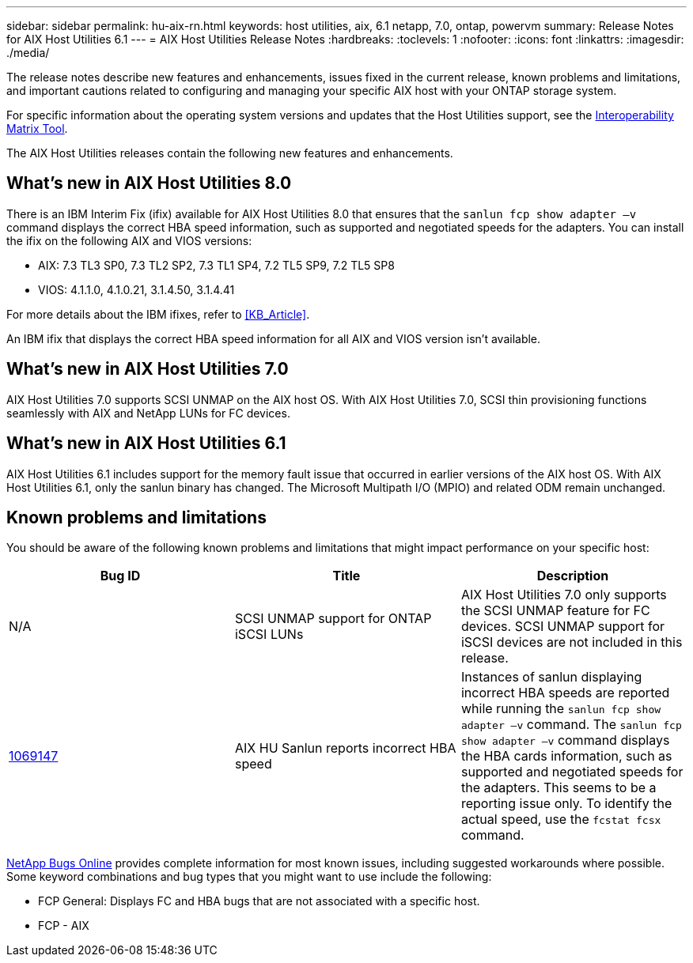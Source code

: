 ---
sidebar: sidebar
permalink: hu-aix-rn.html
keywords: host utilities, aix, 6.1 netapp, 7.0, ontap, powervm
summary: Release Notes for AIX Host Utilities 6.1
---
= AIX Host Utilities Release Notes
:hardbreaks:
:toclevels: 1
:nofooter:
:icons: font
:linkattrs:
:imagesdir: ./media/

[.lead]
The release notes describe new features and enhancements, issues fixed in the current release, known problems and limitations, and important cautions related to configuring and managing your specific AIX host with your ONTAP storage system.

For specific information about the operating system versions and updates that the Host Utilities support, see the link:https://imt.netapp.com/matrix/#welcome[Interoperability Matrix Tool^].

The AIX Host Utilities releases contain the following new features and enhancements.

== What's new in AIX Host Utilities 8.0
There is an IBM Interim Fix (ifix) available for AIX Host Utilities 8.0 that ensures that the `sanlun fcp show adapter –v` command displays the correct HBA speed information, such as supported and negotiated speeds for the adapters. You can install the ifix on the following AIX and VIOS versions:

* AIX: 7.3 TL3 SP0, 7.3 TL2 SP2, 7.3 TL1 SP4, 7.2 TL5 SP9, 7.2 TL5 SP8
* VIOS: 4.1.1.0, 4.1.0.21, 3.1.4.50, 3.1.4.41

For more details about the IBM ifixes, refer to <<KB_Article>>.

An IBM ifix that displays the correct HBA speed information for all AIX and VIOS version isn't available.

== What's new in AIX Host Utilities 7.0
AIX Host Utilities 7.0 supports SCSI UNMAP on the AIX host OS. With AIX Host Utilities 7.0, SCSI thin provisioning functions seamlessly with AIX and NetApp LUNs for FC devices.

== What's new in AIX Host Utilities 6.1
AIX Host Utilities 6.1 includes support for the memory fault issue that occurred in earlier versions of the AIX host OS. With AIX Host Utilities 6.1, only the sanlun binary has changed. The Microsoft Multipath I/O (MPIO) and related ODM remain unchanged.

== Known problems and limitations
You should be aware of the following known problems and limitations that might impact performance on your specific host:

[cols=3,options="header"]
|===
|Bug ID	|Title	|Description
|N/A
|SCSI UNMAP support for ONTAP iSCSI LUNs |AIX Host Utilities 7.0 only supports the SCSI UNMAP feature for FC devices. SCSI UNMAP support for iSCSI devices are not included in this release.
|link:https://mysupport.netapp.com/site/bugs-online/product/HOSTUTILITIES/BURT/1069147[1069147^]
|AIX HU Sanlun reports incorrect HBA speed	|Instances of sanlun displaying incorrect HBA speeds are reported while running the `sanlun fcp show adapter –v` command.  The `sanlun fcp show adapter –v` command displays the HBA cards information, such as supported and negotiated speeds for the adapters. This seems to be a reporting issue only. To identify the actual speed, use the `fcstat fcsx` command.
|===

link:https://mysupport.netapp.com/site/[NetApp Bugs Online^] provides complete information for most known issues, including suggested workarounds where possible. Some keyword combinations and bug types that you might want to use include the following:

*	FCP General: Displays FC and HBA bugs that are not associated with a specific host.
*	FCP - AIX

